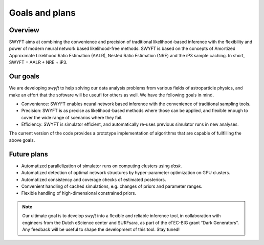 Goals and plans
===============


Overview
--------

SWYFT aims at combining the convenience and precision of traditional
likelihood-based inference with the flexibility and power of modern neural
network based likelihood-free methods.  SWYFT is based on the concepts of
Amortized Approximate Likelihood Ratio Estimation (AALR), Nested Ratio
Estimation (NRE) and the iP3 sample caching. In short, SWYFT = AALR + NRE +
iP3.


Our goals
---------

We are developing *swyft* to help solving our data analysis problems from
various fields of astroparticle physics, and make an effort that the software
will be useufl for others as well.  We have the following goals in mind.

- Convenience: SWYFT enables neural network based inference with the
  convenience of traditional sampling tools.
- Precision: SWYFT is as precise as likelihood-based methods where those can be
  applied, and flexible enough to cover the wide range of scenarios where they
  fail.
- Efficiency: SWYFT is simulator efficient, and automatically re-uses previous
  simulator runs in new analyses.

The current version of the code provides a prototype implementation of
algorithms that are capable of fullfilling the above goals.


Future plans
------------

- Automatized parallelization of simulator runs on computing clusters using
  `dask`.
- Automatized detection of optimal network structures by hyper-parameter
  optimization on GPU clusters.
- Automatized consistency and coverage checks of estimated posteriors.
- Convenient handling of cached simulations, e.g. changes of priors and
  parameter ranges.
- Flexible handling of high-dimensional constrained priors.

.. note::
   Our ultimate goal is to develop *swyft* into a flexible and reliable
   inference tool, in collaboration with engineers from the Dutch eScience
   center and SURFsara, as part of the eTEC-BIG grant “Dark Generators”. Any
   feedback will be useful to shape the development of this tool. Stay tuned!

